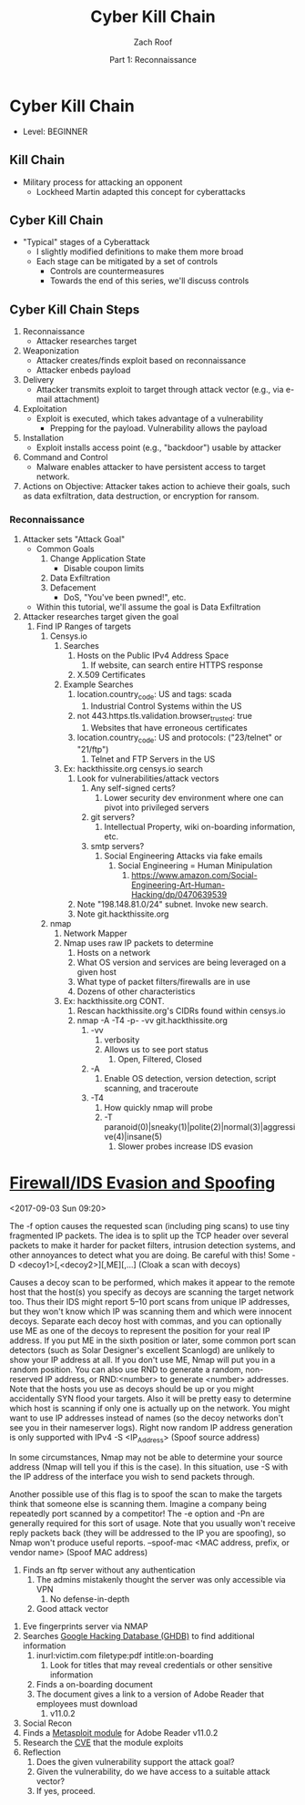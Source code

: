 #+TITLE: Cyber Kill Chain
#+DATE: Part 1: Reconnaissance
#+AUTHOR: Zach Roof
#+OPTIONS: num:nil toc:3
#+OPTIONS: reveal_center:nil reveal_control:t width:100% height:100%
#+OPTIONS: reveal_history:nil reveal_keyboard:t reveal_overview:t
#+OPTIONS: reveal_slide_number:"c"
#+OPTIONS: reveal_title_slide:"<h2>%t</h2><h5>%d<h5>"
#+OPTIONS: reveal_progress:t reveal_rolling_links:nil reveal_single_file:nil
#+REVEAL_HLEVEL: 1
#+REVEAL_MARGIN: 0
#+REVEAL_MIN_SCALE: 1
#+REVEAL_MAX_SCALE: 1
#+REVEAL_ROOT: file:///Users/zachroof/repos/reveal.js
#+REVEAL_TRANS: default
#+REVEAL_SPEED: default
#+REVEAL_THEME: moon
#+REVEAL_EXTRA_CSS: file:///Users/zachroof/repos/weekly-sts-in-prog/local.css
#+REVEAL_PLUGINS: notes
# YOUTUBE_EXPORT_TAGS:INFOSec,TLS,SSL,Cryptography,Alice,Bob,Trent,Mallory,Active Attacks,Passive Attacks
# YOUTUBE_EXPORT_DESC: 'Start our learning journey into TLS/Cryptography by understanding the "Crypto-Chacters" and the common attacks that they represent.'
* Cyber Kill Chain
+ Level: BEGINNER
** Kill Chain
+ Military process for attacking an opponent
  + Lockheed Martin adapted this concept for cyberattacks
** Cyber Kill Chain
# TODO FT:Security-Controls, nmap
+ "Typical" stages of a Cyberattack
  + I slightly modified definitions to make them more broad
  + Each stage can be mitigated by a set of controls
    + Controls are countermeasures
    + Towards the end of this series, we'll discuss controls
** Cyber Kill Chain Steps
1. Reconnaissance
   - Attacker researches target
2. Weaponization
   - Attacker creates/finds exploit based on reconnaissance
   - Attacker enbeds payload
3. Delivery
   - Attacker transmits exploit to target through attack vector (e.g., via e-mail attachment)
4. Exploitation
   - Exploit is executed, which takes advantage of a vulnerability
     - Prepping for the payload.  Vulnerability allows the payload
5. Installation
   - Exploit installs access point (e.g., "backdoor") usable by attacker
6. Command and Control
   - Malware enables attacker to have persistent access to target network.
7. Actions on Objective: Attacker takes action to achieve their goals, such as
   data exfiltration, data destruction, or encryption for ransom.
*** Reconnaissance
1. Attacker sets "Attack Goal"
   * Common Goals
     1. Change Application State
        + Disable coupon limits
     2. Data Exfiltration
     3. Defacement
        + DoS, "You've been pwned!", etc.
   * Within this tutorial, we'll assume the goal is Data Exfiltration
2. Attacker researches target given the goal
   1. Find IP Ranges of targets
      1. Censys.io
         1. Searches
            1. Hosts on the Public IPv4 Address Space
               1. If website, can search entire HTTPS response
            2. X.509 Certificates
         2. Example Searches
            1. location.country_code: US and tags: scada
               1. Industrial Control Systems within the US
            2. not 443.https.tls.validation.browser_trusted: true
               1. Websites that have erroneous certificates
            3. location.country_code: US and protocols: ("23/telnet" or "21/ftp")
               1. Telnet and FTP Servers in the US
         3. Ex: hackthissite.org censys.io search
            1. Look for vulnerabilities/attack vectors
               1. Any self-signed certs?
                  1. Lower security dev environment where one can pivot into
                     privileged servers
               2. git servers?
                  1. Intellectual Property, wiki on-boarding information, etc.
               3. smtp servers?
                  1. Social Engineering Attacks via fake emails
                     1. Social Engineering = Human Minipulation
                        1. https://www.amazon.com/Social-Engineering-Art-Human-Hacking/dp/0470639539
            2. Note "198.148.81.0/24" subnet.  Invoke new search.
            3. Note git.hackthissite.org
      2. nmap
         1. Network Mapper
         2. Nmap uses raw IP packets to determine
            1. Hosts on a network
            2. What OS version and services are being leveraged on a given host
            3. What type of packet filters/firewalls are in use
            4. Dozens of other characteristics
         3. Ex: hackthissite.org CONT.
            1. Rescan hackthissite.org's CIDRs found within censys.io
            2. nmap -A -T4 -p- -vv git.hackthissite.org
               1. -vv
                  1. verbosity
                  2. Allows us to see port status
                     1. Open, Filtered, Closed
               2. -A
                  1. Enable OS detection, version detection, script scanning, and traceroute
               3. -T4
                  1. How quickly nmap will probe
                  2. -T paranoid(0)|sneaky(1)|polite(2)|normal(3)|aggressive(4)|insane(5)
                     1. Slower probes increase IDS evasion
* [[https://nmap.org/book/man-bypass-firewalls-ids.html][Firewall/IDS Evasion and Spoofing]]
<2017-09-03 Sun 09:20>
# HERE In information gathering stage, lets hunt for IPs that can act as decoys.
# This can have the sysadmin focus on another area.  Another option could be to
# use competitors IPs.
 The -f option causes the requested scan (including ping scans) to use tiny
 fragmented IP packets. The
 idea is to split up the TCP header over several packets to make it harder for packet filters, intrusion
 detection systems, and other annoyances to detect what you are doing. Be careful with this! Some
-D <decoy1>[,<decoy2>][,ME][,...] (Cloak a scan with decoys)

 Causes a decoy scan to be performed, which makes it appear to the remote host that the host(s) you
 specify as decoys are scanning the target network too. Thus their IDS might report 5–10 port scans from
 unique IP addresses, but they won't know which IP was scanning them and which were innocent decoys.
 Separate each decoy host with commas, and you can optionally use ME as one of the decoys to
 represent the position for your real IP address. If you put ME in the sixth position or later, some common
 port scan detectors (such as Solar Designer's excellent Scanlogd) are unlikely to show your IP address at
 all. If you don't use ME, Nmap will put you in a random position. You can also use RND to generate a
 random, non-reserved IP address, or RND:<number> to generate <number> addresses.
 Note that the hosts you use as decoys should be up or you might accidentally SYN flood your targets.
 Also it will be pretty easy to determine which host is scanning if only one is actually up on the network.
 You might want to use IP addresses instead of names (so the decoy networks don't see you in their
 nameserver logs). Right now random IP address generation is only supported with IPv4
-S <IP_Address> (Spoof source address)

 In some circumstances, Nmap may not be able to determine your source address (Nmap will tell you if
 this is the case). In this situation, use -S with the IP address of the interface you wish to send packets
 through.

 Another possible use of this flag is to spoof the scan to make the targets think that someone else is
 scanning them. Imagine a company being repeatedly port scanned by a competitor! The -e option and -Pn
 are generally required for this sort of usage. Note that you usually won't receive reply packets back (they
 will be addressed to the IP you are spoofing), so Nmap won't produce useful reports.
--spoof-mac <MAC address, prefix, or vendor name> (Spoof MAC address)
         4. Finds an ftp server without any authentication
            1. The admins mistakenly thought the server was only accessible via VPN
               1. No defense-in-depth
            2. Good attack vector
      3. Eve fingerprints server via NMAP
      4. Searches [[https://www.exploit-db.com/google-hacking-database/][Google Hacking Database (GHDB)]] to find additional information
         1. inurl:victim.com filetype:pdf intitle:on-boarding
            1. Look for titles that may reveal credentials or other sensitive information
         2. Finds a on-boarding document
         3. The document gives a link to a version of Adobe Reader that employees must download
            1. v11.0.2
      5. Social Recon
      6. Finds a [[https://www.rapid7.com/db/modules/exploit/windows/browser/adobe_toolbutton][Metasploit module]] for Adobe Reader v11.0.2
      7. Research the [[https://www.cvedetails.com/cve/cve-2013-3346][CVE]] that the module exploits
      8. Reflection
         1. Does the given vulnerability support the attack goal?
         2. Given the vulnerability, do we have access to a suitable attack vector?
         3. If yes, proceed.
